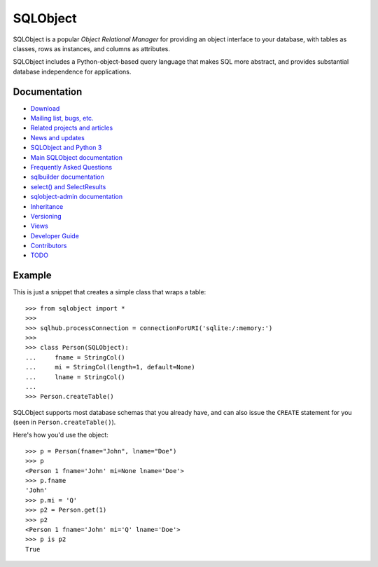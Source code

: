 +++++++++
SQLObject
+++++++++

SQLObject is a popular *Object Relational Manager* for providing an
object interface to your database, with tables as classes, rows as
instances, and columns as attributes.

SQLObject includes a Python-object-based query language that makes SQL
more abstract, and provides substantial database independence for
applications.

Documentation
=============

* `Download <download.html>`_
* `Mailing list, bugs, etc. <community.html>`_
* `Related projects and articles <links.html>`_

* `News and updates <News.html>`_
* `SQLObject and Python 3 <Python3.html>`_
* `Main SQLObject documentation <SQLObject.html>`_
* `Frequently Asked Questions <FAQ.html>`_
* `sqlbuilder documentation <SQLBuilder.html>`_
* `select() and SelectResults <SelectResults.html>`_
* `sqlobject-admin documentation <sqlobject-admin.html>`_
* `Inheritance <Inheritance.html>`_
* `Versioning <Versioning.html>`_
* `Views <Views.html>`_
* `Developer Guide <DeveloperGuide.html>`_
* `Contributors <Authors.html>`_
* `TODO <TODO.html>`_

Example
=======

This is just a snippet that creates a simple class that wraps a table::

  >>> from sqlobject import *
  >>>
  >>> sqlhub.processConnection = connectionForURI('sqlite:/:memory:')
  >>>
  >>> class Person(SQLObject):
  ...     fname = StringCol()
  ...     mi = StringCol(length=1, default=None)
  ...     lname = StringCol()
  ...
  >>> Person.createTable()

SQLObject supports most database schemas that you already have, and
can also issue the ``CREATE`` statement for you (seen in
``Person.createTable()``).

Here's how you'd use the object::

  >>> p = Person(fname="John", lname="Doe")
  >>> p
  <Person 1 fname='John' mi=None lname='Doe'>
  >>> p.fname
  'John'
  >>> p.mi = 'Q'
  >>> p2 = Person.get(1)
  >>> p2
  <Person 1 fname='John' mi='Q' lname='Doe'>
  >>> p is p2
  True

.. image:: https://sourceforge.net/sflogo.php?group_id=74338&type=10
   :target: https://sourceforge.net/projects/sqlobject
   :class: noborder
   :align: center
   :height: 15
   :width: 80
   :alt: Get SQLObject at SourceForge.net. Fast, secure and Free Open Source software downloads
